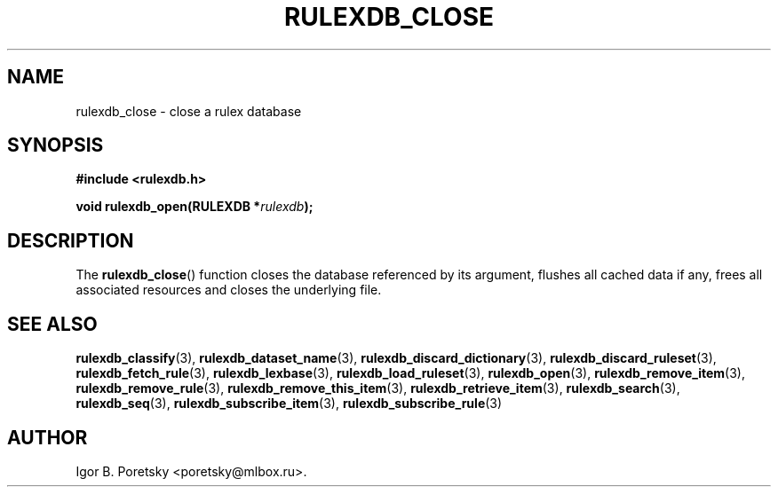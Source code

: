 .\"                                      Hey, EMACS: -*- nroff -*-
.TH RULEXDB_CLOSE 3 "February 19, 2012"
.SH NAME
rulexdb_close \- close a rulex database
.SH SYNOPSIS
.nf
.B #include <rulexdb.h>
.sp
.BI "void rulexdb_open(RULEXDB *" rulexdb );
.fi
.SH DESCRIPTION
The
.BR rulexdb_close ()
function closes the database referenced by its argument, flushes all
cached data if any, frees all associated resources and closes the
underlying file.
.SH SEE ALSO
.BR rulexdb_classify (3),
.BR rulexdb_dataset_name (3),
.BR rulexdb_discard_dictionary (3),
.BR rulexdb_discard_ruleset (3),
.BR rulexdb_fetch_rule (3),
.BR rulexdb_lexbase (3),
.BR rulexdb_load_ruleset (3),
.BR rulexdb_open (3),
.BR rulexdb_remove_item (3),
.BR rulexdb_remove_rule (3),
.BR rulexdb_remove_this_item (3),
.BR rulexdb_retrieve_item (3),
.BR rulexdb_search (3),
.BR rulexdb_seq (3),
.BR rulexdb_subscribe_item (3),
.BR rulexdb_subscribe_rule (3)
.SH AUTHOR
Igor B. Poretsky <poretsky@mlbox.ru>.
